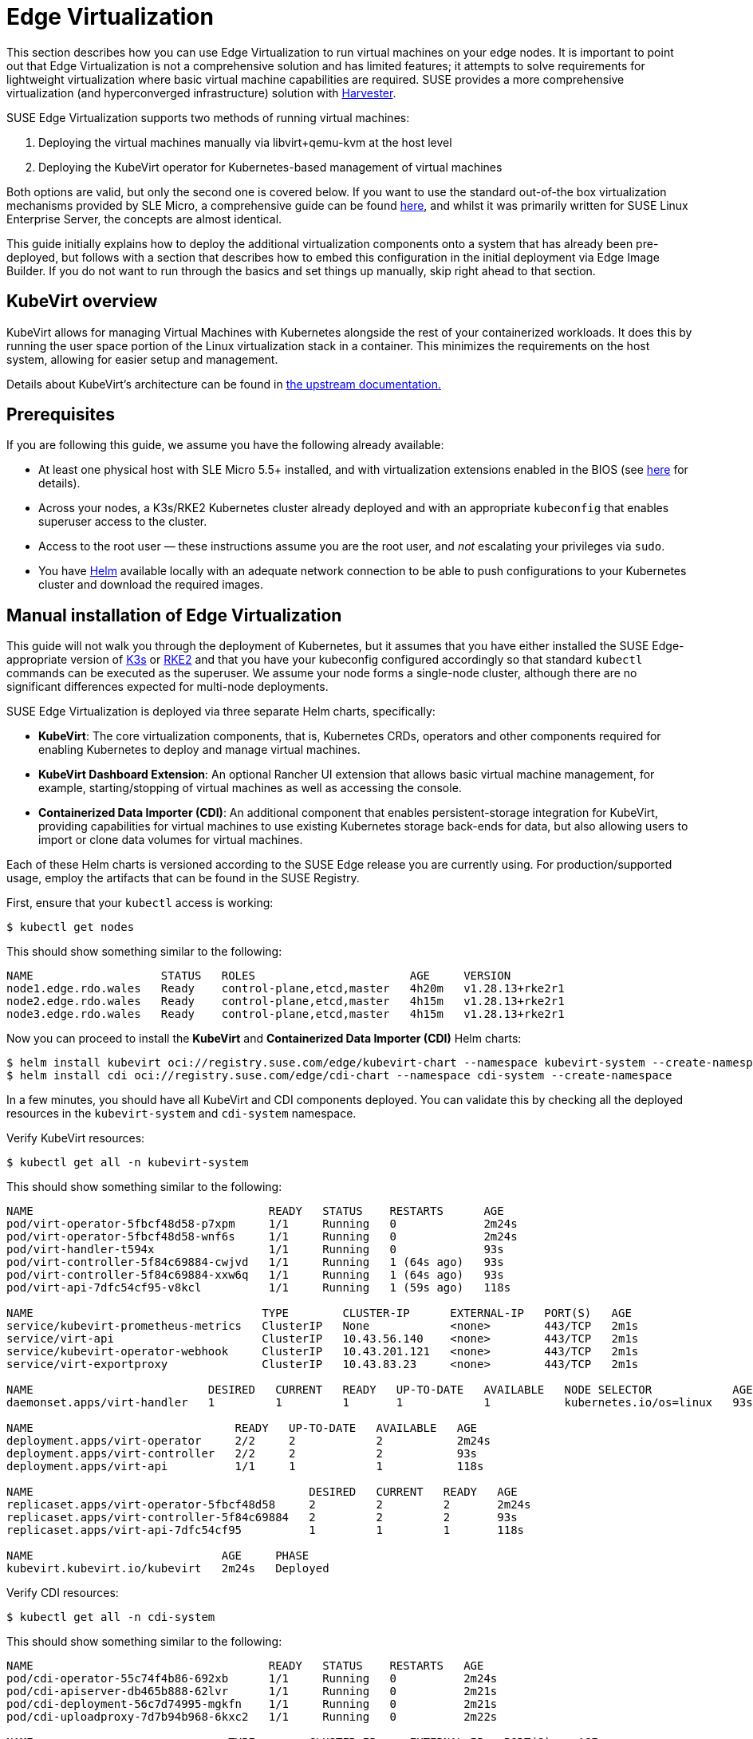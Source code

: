 [#components-kubevirt]
= Edge Virtualization

// for GitHub rendering only, do not modify
ifdef::env-github[]
:imagesdir: ../images/
:tip-caption: :bulb:
:note-caption: :information_source:
:important-caption: :heavy_exclamation_mark:
:caution-caption: :fire:
:warning-caption: :warning:
endif::[]

:imagesdir: ../images/

This section describes how you can use Edge Virtualization to run virtual machines on your edge nodes. It is important to point out that Edge Virtualization is not a comprehensive solution and has limited features; it attempts to solve requirements for lightweight virtualization where basic virtual machine capabilities are required. SUSE provides a more comprehensive virtualization (and hyperconverged infrastructure) solution with https://harvesterhci.io/[Harvester].

SUSE Edge Virtualization supports two methods of running virtual machines:

1. Deploying the virtual machines manually via libvirt+qemu-kvm at the host level
2. Deploying the KubeVirt operator for Kubernetes-based management of virtual machines

Both options are valid, but only the second one is covered below. If you want to use the standard out-of-the box virtualization mechanisms provided by SLE Micro, a comprehensive guide can be found https://documentation.suse.com/sles/15-SP5/html/SLES-all/chap-virtualization-introduction.html[here], and whilst it was primarily written for SUSE Linux Enterprise Server, the concepts are almost identical.

This guide initially explains how to deploy the additional virtualization components onto a system that has already been pre-deployed, but follows with a section that describes how to embed this configuration in the initial deployment via Edge Image Builder. If you do not want to run through the basics and set things up manually, skip right ahead to that section.

== KubeVirt overview

KubeVirt allows for managing Virtual Machines with Kubernetes alongside the rest of your containerized workloads. It does this by running the user space portion of the Linux virtualization stack in a container. This minimizes the requirements on the host system, allowing for easier setup and management. 

[Note]
====
Details about KubeVirt's architecture can be found in link:https://kubevirt.io/user-guide/architecture/[the upstream documentation.]
====

== Prerequisites

If you are following this guide, we assume you have the following already available:

* At least one physical host with SLE Micro 5.5+ installed, and with virtualization extensions enabled in the BIOS (see https://documentation.suse.com/sles/15-SP5/html/SLES-all/cha-virt-support.html#sec-kvm-requires-hardware[here] for details).
* Across your nodes, a K3s/RKE2 Kubernetes cluster already deployed and with an appropriate `kubeconfig` that enables superuser access to the cluster.
* Access to the root user — these instructions assume you are the root user, and _not_ escalating your privileges via `sudo`.
* You have https://helm.sh/docs/intro/install/[Helm] available locally with an adequate network connection to be able to push configurations to your Kubernetes cluster and download the required images.

== Manual installation of Edge Virtualization

This guide will not walk you through the deployment of Kubernetes, but it assumes that you have either installed the SUSE Edge-appropriate version of https://k3s.io/[K3s] or https://docs.rke2.io/install/quickstart[RKE2] and that you have your kubeconfig configured accordingly so that standard `kubectl` commands can be executed as the superuser. We assume your node forms a single-node cluster, although there are no significant differences expected for multi-node deployments.

SUSE Edge Virtualization is deployed via three separate Helm charts, specifically:

* *KubeVirt*: The core virtualization components, that is, Kubernetes CRDs, operators and other components required for enabling Kubernetes to deploy and manage virtual machines.
* *KubeVirt Dashboard Extension*: An optional Rancher UI extension that allows basic virtual machine management, for example, starting/stopping of virtual machines as well as accessing the console.
* *Containerized Data Importer (CDI)*: An additional component that enables persistent-storage integration for KubeVirt, providing capabilities for virtual machines to use existing Kubernetes storage back-ends for data, but also allowing users to import or clone data volumes for virtual machines.

Each of these Helm charts is versioned according to the SUSE Edge release you are currently using. For production/supported usage, employ the artifacts that can be found in the SUSE Registry.

First, ensure that your `kubectl` access is working:

[,shell]
----
$ kubectl get nodes
----

This should show something similar to the following:

[,shell]
----
NAME                   STATUS   ROLES                       AGE     VERSION
node1.edge.rdo.wales   Ready    control-plane,etcd,master   4h20m   v1.28.13+rke2r1
node2.edge.rdo.wales   Ready    control-plane,etcd,master   4h15m   v1.28.13+rke2r1
node3.edge.rdo.wales   Ready    control-plane,etcd,master   4h15m   v1.28.13+rke2r1
----

Now you can proceed to install the *KubeVirt* and *Containerized Data Importer (CDI)* Helm charts:

[,shell]
----
$ helm install kubevirt oci://registry.suse.com/edge/kubevirt-chart --namespace kubevirt-system --create-namespace
$ helm install cdi oci://registry.suse.com/edge/cdi-chart --namespace cdi-system --create-namespace
----

In a few minutes, you should have all KubeVirt and CDI components deployed. You can validate this by checking all the deployed resources in the `kubevirt-system` and `cdi-system` namespace.

Verify KubeVirt resources:

[,shell]
----
$ kubectl get all -n kubevirt-system
----

This should show something similar to the following:

[,shell]
----
NAME                                   READY   STATUS    RESTARTS      AGE
pod/virt-operator-5fbcf48d58-p7xpm     1/1     Running   0             2m24s
pod/virt-operator-5fbcf48d58-wnf6s     1/1     Running   0             2m24s
pod/virt-handler-t594x                 1/1     Running   0             93s
pod/virt-controller-5f84c69884-cwjvd   1/1     Running   1 (64s ago)   93s
pod/virt-controller-5f84c69884-xxw6q   1/1     Running   1 (64s ago)   93s
pod/virt-api-7dfc54cf95-v8kcl          1/1     Running   1 (59s ago)   118s

NAME                                  TYPE        CLUSTER-IP      EXTERNAL-IP   PORT(S)   AGE
service/kubevirt-prometheus-metrics   ClusterIP   None            <none>        443/TCP   2m1s
service/virt-api                      ClusterIP   10.43.56.140    <none>        443/TCP   2m1s
service/kubevirt-operator-webhook     ClusterIP   10.43.201.121   <none>        443/TCP   2m1s
service/virt-exportproxy              ClusterIP   10.43.83.23     <none>        443/TCP   2m1s

NAME                          DESIRED   CURRENT   READY   UP-TO-DATE   AVAILABLE   NODE SELECTOR            AGE
daemonset.apps/virt-handler   1         1         1       1            1           kubernetes.io/os=linux   93s

NAME                              READY   UP-TO-DATE   AVAILABLE   AGE
deployment.apps/virt-operator     2/2     2            2           2m24s
deployment.apps/virt-controller   2/2     2            2           93s
deployment.apps/virt-api          1/1     1            1           118s

NAME                                         DESIRED   CURRENT   READY   AGE
replicaset.apps/virt-operator-5fbcf48d58     2         2         2       2m24s
replicaset.apps/virt-controller-5f84c69884   2         2         2       93s
replicaset.apps/virt-api-7dfc54cf95          1         1         1       118s

NAME                            AGE     PHASE
kubevirt.kubevirt.io/kubevirt   2m24s   Deployed
----

Verify CDI resources:

[,shell]
----
$ kubectl get all -n cdi-system
----

This should show something similar to the following:

[,shell]
----
NAME                                   READY   STATUS    RESTARTS   AGE
pod/cdi-operator-55c74f4b86-692xb      1/1     Running   0          2m24s
pod/cdi-apiserver-db465b888-62lvr      1/1     Running   0          2m21s
pod/cdi-deployment-56c7d74995-mgkfn    1/1     Running   0          2m21s
pod/cdi-uploadproxy-7d7b94b968-6kxc2   1/1     Running   0          2m22s

NAME                             TYPE        CLUSTER-IP     EXTERNAL-IP   PORT(S)    AGE
service/cdi-uploadproxy          ClusterIP   10.43.117.7    <none>        443/TCP    2m22s
service/cdi-api                  ClusterIP   10.43.20.101   <none>        443/TCP    2m22s
service/cdi-prometheus-metrics   ClusterIP   10.43.39.153   <none>        8080/TCP   2m21s

NAME                              READY   UP-TO-DATE   AVAILABLE   AGE
deployment.apps/cdi-operator      1/1     1            1           2m24s
deployment.apps/cdi-apiserver     1/1     1            1           2m22s
deployment.apps/cdi-deployment    1/1     1            1           2m21s
deployment.apps/cdi-uploadproxy   1/1     1            1           2m22s

NAME                                         DESIRED   CURRENT   READY   AGE
replicaset.apps/cdi-operator-55c74f4b86      1         1         1       2m24s
replicaset.apps/cdi-apiserver-db465b888      1         1         1       2m21s
replicaset.apps/cdi-deployment-56c7d74995    1         1         1       2m21s
replicaset.apps/cdi-uploadproxy-7d7b94b968   1         1         1       2m22s
----

To verify that the `VirtualMachine` custom resource definitions (CRDs) are deployed, you can validate with:

[,shell]
----
$ kubectl explain virtualmachine
----

This should print out the definition of the `VirtualMachine` object, which should print as follows:

[,shell]
----
GROUP:      kubevirt.io
KIND:       VirtualMachine
VERSION:    v1

DESCRIPTION:
    VirtualMachine handles the VirtualMachines that are not running or are in a
    stopped state The VirtualMachine contains the template to create the
    VirtualMachineInstance. It also mirrors the running state of the created
    VirtualMachineInstance in its status.
(snip)
----

== Deploying virtual machines

Now that KubeVirt and CDI are deployed, let us define a simple virtual machine based on https://get.opensuse.org/tumbleweed/[openSUSE Tumbleweed]. This virtual machine has the most simple of configurations, using standard "pod networking" for a networking configuration identical to any other pod. It also employs non-persistent storage, ensuring the storage is ephemeral, just like in any container that does not have a https://kubernetes.io/docs/concepts/storage/persistent-volumes/[PVC].

[,shell]
----
$ kubectl apply -f - <<EOF
apiVersion: kubevirt.io/v1
kind: VirtualMachine
metadata:
  name: tumbleweed
  namespace: default
spec:
  runStrategy: Always
  template:
    spec:
      domain:
        devices: {}
        machine:
          type: q35
        memory:
          guest: 2Gi
        resources: {}
      volumes:
      - containerDisk:
          image: registry.opensuse.org/home/roxenham/tumbleweed-container-disk/containerfile/cloud-image:latest
        name: tumbleweed-containerdisk-0
      - cloudInitNoCloud:
          userDataBase64: I2Nsb3VkLWNvbmZpZwpkaXNhYmxlX3Jvb3Q6IGZhbHNlCnNzaF9wd2F1dGg6IFRydWUKdXNlcnM6CiAgLSBkZWZhdWx0CiAgLSBuYW1lOiBzdXNlCiAgICBncm91cHM6IHN1ZG8KICAgIHNoZWxsOiAvYmluL2Jhc2gKICAgIHN1ZG86ICBBTEw9KEFMTCkgTk9QQVNTV0Q6QUxMCiAgICBsb2NrX3Bhc3N3ZDogRmFsc2UKICAgIHBsYWluX3RleHRfcGFzc3dkOiAnc3VzZScK
        name: cloudinitdisk
EOF
----

This should print that a `VirtualMachine` was created:

[,shell]
----
virtualmachine.kubevirt.io/tumbleweed created
----

This `VirtualMachine` definition is minimal, specifying little about the configuration. It simply outlines that it is a machine type "https://wiki.qemu.org/Features/Q35[q35]" with 2 GB of memory that uses a disk image based on an ephemeral `https://kubevirt.io/user-guide/virtual_machines/disks_and_volumes/#containerdisk[containerDisk]` (that is, a disk image that is stored in a container image from a remote image repository), and specifies a base64 encoded cloudInit disk, which we only use for user creation and password enforcement at boot time (use `base64 -d` to decode it).

> NOTE: This virtual machine image is only for testing. The image is not officially supported and is only meant as a documentation example.

This machine takes a few minutes to boot as it needs to download the openSUSE Tumbleweed disk image, but once it has done so, you can view further details about the virtual machine by checking the virtual machine information:

[,shell]
----
$ kubectl get vmi
----

This should print the node that the virtual machine was started on, and the IP address of the virtual machine. Remember, since it uses pod networking, the reported IP address will be just like any other pod, and routable as such:

[,shell]
----
NAME         AGE     PHASE     IP           NODENAME               READY
tumbleweed   4m24s   Running   10.42.2.98   node3.edge.rdo.wales   True
----

When running these commands on the Kubernetes cluster nodes themselves, with a CNI that routes traffic directly to pods (for example, Cilium), you should be able to `ssh` directly to the machine itself. Substitute the following IP address with the one that was assigned to your virtual machine:

[,shell]
----
$ ssh suse@10.42.2.98
(password is "suse")
----

Once you are in this virtual machine, you can play around, but remember that it is limited in terms of resources, and only has 1 GB disk space. When you are finished, `Ctrl-D` or `exit` to disconnect from the SSH session.

The virtual machine process is still wrapped in a standard Kubernetes pod. The `VirtualMachine` CRD is a representation of the desired virtual machine, but the process in which the virtual machine is actually started is via the `https://github.com/kubevirt/kubevirt/blob/main/docs/components.md#virt-launcher[virt-launcher]` pod, a standard Kubernetes pod, just like any other application. For every virtual machine started, you can see there is a `virt-launcher` pod:

[,shell]
----
$ kubectl get pods
----

This should then show the one `virt-launcher` pod for the Tumbleweed machine that we have defined:

[,shell]
----
NAME                             READY   STATUS    RESTARTS   AGE
virt-launcher-tumbleweed-8gcn4   3/3     Running   0          10m
----

If we take a look into this `virt-launcher` pod, you see it is executing `libvirt` and `qemu-kvm` processes. We can enter the pod itself and have a look under the covers, noting that you need to adapt the following command for your pod name:

[,shell]
----
$ kubectl exec -it virt-launcher-tumbleweed-8gcn4 -- bash
----

Once you are in the pod, try running `virsh` commands along with looking at the processes. You will see the `qemu-system-x86_64` binary running, along with certain processes for monitoring the virtual machine. You will also see the location of the disk image and how the networking is plugged (as a tap device):

[,shell]
----
qemu@tumbleweed:/> ps ax
  PID TTY      STAT   TIME COMMAND
    1 ?        Ssl    0:00 /usr/bin/virt-launcher-monitor --qemu-timeout 269s --name tumbleweed --uid b9655c11-38f7-4fa8-8f5d-bfe987dab42c --namespace default --kubevirt-share-dir /var/run/kubevirt --ephemeral-disk-dir /var/run/kubevirt-ephemeral-disks --container-disk-dir /var/run/kube
   12 ?        Sl     0:01 /usr/bin/virt-launcher --qemu-timeout 269s --name tumbleweed --uid b9655c11-38f7-4fa8-8f5d-bfe987dab42c --namespace default --kubevirt-share-dir /var/run/kubevirt --ephemeral-disk-dir /var/run/kubevirt-ephemeral-disks --container-disk-dir /var/run/kubevirt/con
   24 ?        Sl     0:00 /usr/sbin/virtlogd -f /etc/libvirt/virtlogd.conf
   25 ?        Sl     0:01 /usr/sbin/virtqemud -f /var/run/libvirt/virtqemud.conf
   83 ?        Sl     0:31 /usr/bin/qemu-system-x86_64 -name guest=default_tumbleweed,debug-threads=on -S -object {"qom-type":"secret","id":"masterKey0","format":"raw","file":"/var/run/kubevirt-private/libvirt/qemu/lib/domain-1-default_tumbleweed/master-key.aes"} -machine pc-q35-7.1,usb
  286 pts/0    Ss     0:00 bash
  320 pts/0    R+     0:00 ps ax

qemu@tumbleweed:/> virsh list --all
 Id   Name                 State
------------------------------------
 1    default_tumbleweed   running

qemu@tumbleweed:/> virsh domblklist 1
 Target   Source
---------------------------------------------------------------------------------------------
 sda      /var/run/kubevirt-ephemeral-disks/disk-data/tumbleweed-containerdisk-0/disk.qcow2
 sdb      /var/run/kubevirt-ephemeral-disks/cloud-init-data/default/tumbleweed/noCloud.iso

qemu@tumbleweed:/> virsh domiflist 1
 Interface   Type       Source   Model                     MAC
------------------------------------------------------------------------------
 tap0        ethernet   -        virtio-non-transitional   e6:e9:1a:05:c0:92

qemu@tumbleweed:/> exit
exit
----

Finally, let us delete this virtual machine to clean up:

[,shell]
----
$ kubectl delete vm/tumbleweed
virtualmachine.kubevirt.io "tumbleweed" deleted
----

== Using virtctl

Along with the standard Kubernetes CLI tooling, that is, `kubectl`, KubeVirt comes with an accompanying CLI utility that allows you to interface with your cluster in a way that bridges some gaps between the virtualization world and the world that Kubernetes was designed for. For example, the `virtctl` tool provides the capability of managing the lifecycle of virtual machines (starting, stopping, restarting, etc.), providing access to the virtual consoles, uploading virtual machine images, as well as interfacing with Kubernetes constructs such as services, without using the API or CRDs directly.

Let us download the latest stable version of the `virtctl` tool:

[,shell]
----
$ export VERSION=v1.1.0
$ wget https://github.com/kubevirt/kubevirt/releases/download/${VERSION}/virtctl-${VERSION}-linux-amd64
----

If you are using a different architecture or a non-Linux machine, you can find other releases https://github.com/kubevirt/kubevirt/releases[here]. You need to make this executable before proceeding, and it may be useful to move it to a location within your `$PATH`:

[,shell]
----
$ mv virtctl-${VERSION}-linux-amd64 /usr/local/bin/virtctl
$ chmod a+x /usr/local/bin/virtctl
----

You can then use the `virtctl` command-line tool to create virtual machines. Let us replicate our previous virtual machine, noting that we are piping the output directly into `kubectl apply`:

[,shell]
----
$ virtctl create vm --name virtctl-example --memory=1Gi \
    --volume-containerdisk=src:registry.opensuse.org/home/roxenham/tumbleweed-container-disk/containerfile/cloud-image:latest \
    --cloud-init-user-data "I2Nsb3VkLWNvbmZpZwpkaXNhYmxlX3Jvb3Q6IGZhbHNlCnNzaF9wd2F1dGg6IFRydWUKdXNlcnM6CiAgLSBkZWZhdWx0CiAgLSBuYW1lOiBzdXNlCiAgICBncm91cHM6IHN1ZG8KICAgIHNoZWxsOiAvYmluL2Jhc2gKICAgIHN1ZG86ICBBTEw9KEFMTCkgTk9QQVNTV0Q6QUxMCiAgICBsb2NrX3Bhc3N3ZDogRmFsc2UKICAgIHBsYWluX3RleHRfcGFzc3dkOiAnc3VzZScK" | kubectl apply -f -
----

This should then show the virtual machine running (it should start a lot quicker this time given that the container image will be cached):

[,shell]
----
$ kubectl get vmi
NAME              AGE   PHASE     IP           NODENAME               READY
virtctl-example   52s   Running   10.42.2.29   node3.edge.rdo.wales   True
----

Now we can use `virtctl` to connect directly to the virtual machine:

[,shell]
----
$ virtctl ssh suse@virtctl-example
(password is "suse" - Ctrl-D to exit)
----

There are plenty of other commands that can be used by `virtctl`. For example, `virtctl console` can give you access to the serial console if networking is not working, and you can use `virtctl  guestosinfo` to get comprehensive OS information, subject to the guest having the `qemu-guest-agent` installed and running.

Finally, let us pause and resume the virtual machine:

[,shell]
----
$ virtctl pause vm virtctl-example
VMI virtctl-example was scheduled to pause
----

You find that the `VirtualMachine` object shows as *Paused* and the `VirtualMachineInstance` object shows as *Running* but *READY=False*:

[,shell]
----
$ kubectl get vm
NAME              AGE     STATUS   READY
virtctl-example   8m14s   Paused   False

$ kubectl get vmi
NAME              AGE     PHASE     IP           NODENAME               READY
virtctl-example   8m15s   Running   10.42.2.29   node3.edge.rdo.wales   False
----

You also find that you can no longer connect to the virtual machine:

[,shell]
----
$ virtctl ssh suse@virtctl-example
can't access VMI virtctl-example: Operation cannot be fulfilled on virtualmachineinstance.kubevirt.io "virtctl-example": VMI is paused
----

Let us resume the virtual machine and try again:

[,shell]
----
$ virtctl unpause vm virtctl-example
VMI virtctl-example was scheduled to unpause
----

Now we should be able to re-establish a connection:

[,shell]
----
$ virtctl ssh suse@virtctl-example
suse@vmi/virtctl-example.default's password:
suse@virtctl-example:~> exit
logout
----

Finally, let us remove the virtual machine:

[,shell]
----
$ kubectl delete vm/virtctl-example
virtualmachine.kubevirt.io "virtctl-example" deleted
----

== Simple ingress networking

In this section, we show how you can expose virtual machines as standard Kubernetes services and make them available via the Kubernetes ingress service, for example, https://docs.rke2.io/networking/networking_services#nginx-ingress-controller[NGINX with RKE2] or https://docs.k3s.io/networking/networking-services#traefik-ingress-controller[Traefik with K3s]. This document assumes that these components are already configured appropriately and that you have an appropriate DNS pointer, for example, via a wild card, to point at your Kubernetes server nodes or your ingress virtual IP for proper ingress resolution.

> NOTE: In SUSE Edge 3.0+, if you are using K3s in a multi-server node configuration, you might have needed to configure a MetalLB-based VIP for Ingress; this is not required for RKE2.

In the example environment, another openSUSE Tumbleweed virtual machine is deployed, cloud-init is used to install NGINX as a simple Web server at boot time, and a simple message is configured to be returned to verify that it works as expected when a call is made. To see how this is done, simply `base64 -d` the cloud-init section in the output below.

Let us create this virtual machine now:

[,shell]
----
$ kubectl apply -f - <<EOF
apiVersion: kubevirt.io/v1
kind: VirtualMachine
metadata:
  name: ingress-example
  namespace: default
spec:
  runStrategy: Always
  template:
    metadata:
      labels:
        app: nginx
    spec:
      domain:
        devices: {}
        machine:
          type: q35
        memory:
          guest: 2Gi
        resources: {}
      volumes:
      - containerDisk:
          image: registry.opensuse.org/home/roxenham/tumbleweed-container-disk/containerfile/cloud-image:latest
        name: tumbleweed-containerdisk-0
      - cloudInitNoCloud:
          userDataBase64: I2Nsb3VkLWNvbmZpZwpkaXNhYmxlX3Jvb3Q6IGZhbHNlCnNzaF9wd2F1dGg6IFRydWUKdXNlcnM6CiAgLSBkZWZhdWx0CiAgLSBuYW1lOiBzdXNlCiAgICBncm91cHM6IHN1ZG8KICAgIHNoZWxsOiAvYmluL2Jhc2gKICAgIHN1ZG86ICBBTEw9KEFMTCkgTk9QQVNTV0Q6QUxMCiAgICBsb2NrX3Bhc3N3ZDogRmFsc2UKICAgIHBsYWluX3RleHRfcGFzc3dkOiAnc3VzZScKcnVuY21kOgogIC0genlwcGVyIGluIC15IG5naW54CiAgLSBzeXN0ZW1jdGwgZW5hYmxlIC0tbm93IG5naW54CiAgLSBlY2hvICJJdCB3b3JrcyEiID4gL3Nydi93d3cvaHRkb2NzL2luZGV4Lmh0bQo=
        name: cloudinitdisk
EOF
----

When this virtual machine has successfully started, we can use the `virtctl` command to expose the `VirtualMachineInstance` with an external port of `8080` and a target port of `80` (where NGINX listens by default). We use the `virtctl` command here as it understands the mapping between the virtual machine object and the pod. This creates a new service for us:

[,shell]
----
$ virtctl expose vmi ingress-example --port=8080 --target-port=80 --name=ingress-example
Service ingress-example successfully exposed for vmi ingress-example
----

We will then have an appropriate service automatically created:

[,shell]
----
$ kubectl get svc/ingress-example
NAME              TYPE           CLUSTER-IP      EXTERNAL-IP       PORT(S)                         AGE
ingress-example   ClusterIP      10.43.217.19    <none>            8080/TCP                        9s
----

Next, if you then use `kubectl create ingress`, we can create an ingress object that points to this service. Adapt the URL (known as the "host" in the https://kubernetes.io/docs/reference/kubectl/generated/kubectl_create/kubectl_create_ingress/[ingress] object) here to match your DNS configuration and ensure that you point it to port `8080`:

[,shell]
----
$ kubectl create ingress ingress-example --rule=ingress-example.suse.local/=ingress-example:8080
----

With DNS being configured correctly, you should be able to curl the URL immediately:

[,shell]
----
$ curl ingress-example.suse.local
It works!
----

Let us clean up by removing this virtual machine and its service and ingress resources:

[,shell]
----
$ kubectl delete vm/ingress-example svc/ingress-example ingress/ingress-example
virtualmachine.kubevirt.io "ingress-example" deleted
service "ingress-example" deleted
ingress.networking.k8s.io "ingress-example" deleted
----

== Using the Rancher UI extension

SUSE Edge Virtualization provides a UI extension for Rancher Manager, enabling basic virtual machine management using the Rancher dashboard UI.

=== Installation

See <<components-rancher-dashboard-extensions,Rancher Dashboard Extensions>> for installation guidance.

[#kubevirt-dashboard-extension]
=== Using KubeVirt Rancher Dashboard Extension

The extension introduces a new *KubeVirt* section to the Cluster Explorer. This section is added to any managed cluster which has KubeVirt installed.

The extension allows you to directly interact with two KubeVirt resources:

1. `Virtual Machine instances` — A resource representing a single running virtual machine instance.
2. `Virtual Machines` — A resource used to manage virtual machines lifecycle.

==== Creating a virtual machine

1. Navigate to *Cluster Explorer* clicking KubeVirt-enabled managed cluster in the left navigation.
2. Navigate to *KubeVirt > Virtual Machines* page and click `Create from YAML` in the upper right of the screen.
3. Fill in or paste a virtual machine definition and press `Create`. Use virtual machine definition from Deploying Virtual Machines section as an inspiration.

image::virtual-machines-page.png[]

==== Starting and stopping virtual machines

Start and stop virtual machines using the action menu accessed from the *⋮* drop-down list to the right of each virtual machine or use group actions at the top of the list by selecting virtual machines to perform the action on.

It is possible to run start and stop actions only on the virtual machines which have `spec.running` property defined. In case when `spec.runStrategy` is used, it is not possible to directly start and stop such a machine. For more information, see https://kubevirt.io/user-guide/virtual_machines/run_strategies/#run-strategies[KubeVirt documentation].

==== Accessing virtual machine console

The "Virtual machines" list provides a `Console` drop-down list that allows to connect to the machine using *VNC or Serial Console*. This action is only available to running machines.

In some cases, it takes a short while before the console is accessible on a freshly started virtual machine.

image::vnc-console-ui.png[]

== Installing with Edge Image Builder

SUSE Edge is using <<components-eib>> in order to customize base SLE Micro OS images.
Follow <<kubevirt-install>> for an air-gapped installation of both KubeVirt and CDI on top of Kubernetes clusters provisioned by EIB.

